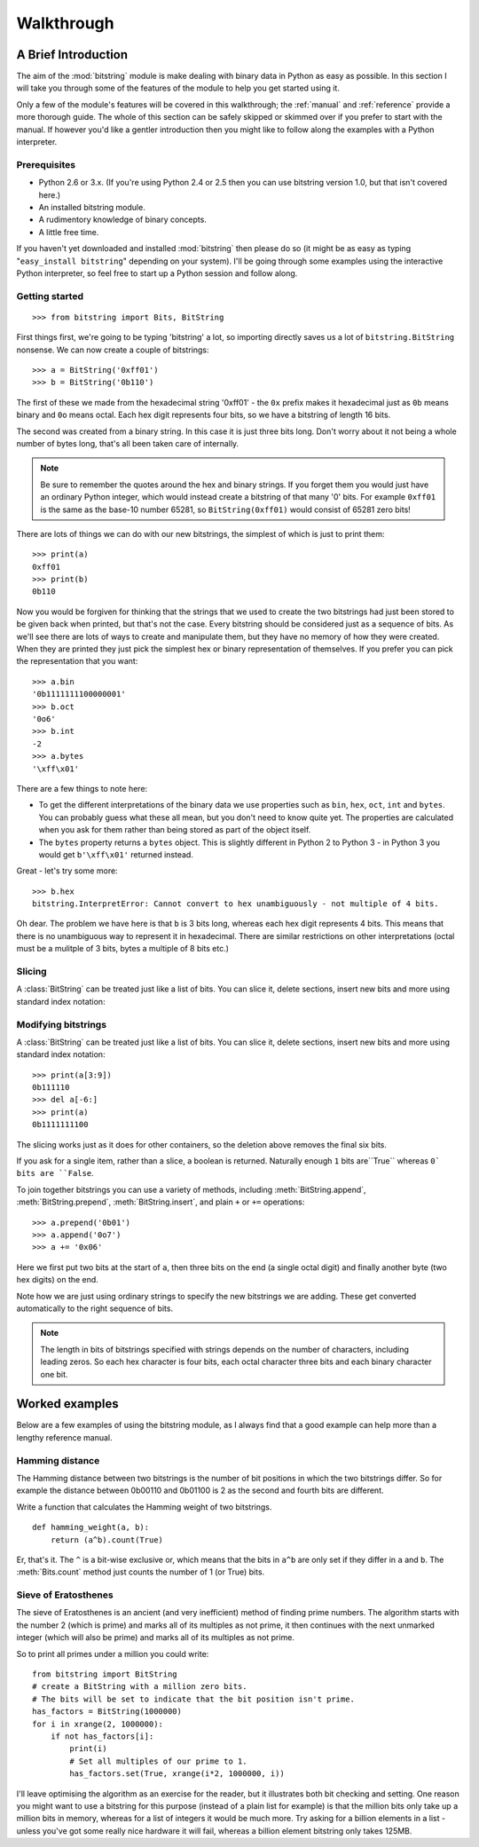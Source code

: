***********
Walkthrough
***********

A Brief Introduction
====================

The aim of the :mod:`bitstring` module is make dealing with binary data in Python as easy as possible. In this section I will take you through some of the features of the module to help you get started using it.

Only a few of the module's features will be covered in this walkthrough; the :ref:`manual` and :ref:`reference` provide a more thorough guide. The whole of this section can be safely skipped or skimmed over if you prefer to start with the manual. If however you'd like a gentler introduction then you might like to follow along the examples with a Python interpreter.

Prerequisites
-------------

* Python 2.6 or 3.x. (If you're using Python 2.4 or 2.5 then you can use bitstring version 1.0, but that isn't covered here.)
* An installed bitstring module.
* A rudimentory knowledge of binary concepts.
* A little free time.

If you haven't yet downloaded and installed :mod:`bitstring` then please do so (it might be as easy as typing "``easy_install bitstring``" depending on your system). I'll be going through some examples using the interactive Python interpreter, so feel free to start up a Python session and follow along.

Getting started
---------------

::

 >>> from bitstring import Bits, BitString  
  
First things first, we're going to be typing 'bitstring' a lot, so importing directly saves us a lot of ``bitstring.BitString`` nonsense. We can now create a couple of bitstrings::

 >>> a = BitString('0xff01')
 >>> b = BitString('0b110')
 
The first of these we made from the hexadecimal string '0xff01' - the ``0x`` prefix makes it hexadecimal just as ``0b`` means binary and ``0o`` means octal. Each hex digit represents four bits, so we have a bitstring of length 16 bits.

The second was created from a binary string. In this case it is just three bits long. Don't worry about it not being a whole number of bytes long, that's all been taken care of internally.

.. note::

 Be sure to remember the quotes around the hex and binary strings. If you forget them you would just have an ordinary Python integer, which would instead create a bitstring of that many '0' bits. For example ``0xff01`` is the same as the base-10 number 65281, so ``BitString(0xff01)`` would consist of 65281 zero bits! 

There are lots of things we can do with our new bitstrings, the simplest of which is just to print them::

 >>> print(a)
 0xff01
 >>> print(b)
 0b110
 
Now you would be forgiven for thinking that the strings that we used to create the two bitstrings had just been stored to be given back when printed, but that's not the case. Every bitstring should be considered just as a sequence of bits. As we'll see there are lots of ways to create and manipulate them, but they have no memory of how they were created. When they are printed they just pick the simplest hex or binary representation of themselves. If you prefer you can pick the representation that you want::

 >>> a.bin
 '0b1111111100000001'
 >>> b.oct
 '0o6'
 >>> b.int
 -2
 >>> a.bytes
 '\xff\x01'
 
There are a few things to note here:

* To get the different interpretations of the binary data we use properties such as ``bin``, ``hex``, ``oct``, ``int`` and ``bytes``. You can probably guess what these all mean, but you don't need to know quite yet. The properties are calculated when you ask for them rather than being stored as part of the object itself.
* The ``bytes`` property returns a ``bytes`` object. This is slightly different in Python 2 to Python 3 - in Python 3 you would get ``b'\xff\x01'`` returned instead.

Great - let's try some more::

 >>> b.hex
 bitstring.InterpretError: Cannot convert to hex unambiguously - not multiple of 4 bits.
 
Oh dear. The problem we have here is that ``b`` is 3 bits long, whereas each hex digit represents 4 bits. This means that there is no unambiguous way to represent it in hexadecimal. There are similar restrictions on other interpretations (octal must be a mulitple of 3 bits, bytes a multiple of 8 bits etc.)

Slicing
-------

A :class:`BitString` can be treated just like a list of bits. You can slice it, delete sections, insert new bits and more using standard index notation::


Modifying bitstrings
--------------------

A :class:`BitString` can be treated just like a list of bits. You can slice it, delete sections, insert new bits and more using standard index notation::

 >>> print(a[3:9])
 0b111110
 >>> del a[-6:]
 >>> print(a)
 0b1111111100

The slicing works just as it does for other containers, so the deletion above removes the final six bits.

If you ask for a single item, rather than a slice, a boolean is returned. Naturally enough ``1`` bits are``True`` whereas ``0` bits are ``False``.


To join together bitstrings you can use a variety of methods, including :meth:`BitString.append`, :meth:`BitString.prepend`, :meth:`BitString.insert`, and plain ``+`` or ``+=`` operations::

 >>> a.prepend('0b01')
 >>> a.append('0o7')
 >>> a += '0x06'
 
Here we first put two bits at the start of ``a``, then three bits on the end (a single octal digit) and finally another byte (two hex digits) on the end.

Note how we are just using ordinary strings to specify the new bitstrings we are adding. These get converted automatically to the right sequence of bits.

.. note::

 The length in bits of bitstrings specified with strings depends on the number of characters, including leading zeros. So each hex character is four bits, each octal character three bits and each binary character one bit.

Worked examples
===============

Below are a few examples of using the bitstring module, as I always find that a good example can help more than a lengthy reference manual.

Hamming distance
----------------

The Hamming distance between two bitstrings is the number of bit positions in which the two bitstrings differ. So for example the distance between 0b00110 and 0b01100 is 2 as the second and fourth bits are different.

Write a function that calculates the Hamming weight of two bitstrings. ::

    def hamming_weight(a, b):
        return (a^b).count(True)

Er, that's it. The ``^`` is a bit-wise exclusive or, which means that the bits in ``a^b`` are only set if they differ in ``a`` and ``b``. The :meth:`Bits.count` method just counts the number of 1 (or True) bits.

Sieve of Eratosthenes
---------------------

The sieve of Eratosthenes is an ancient (and very inefficient) method of finding prime numbers. The algorithm starts with the number 2 (which is prime) and marks all of its multiples as not prime, it then continues with the next unmarked integer (which will also be prime) and marks all of its multiples as not prime.

So to print all primes under a million you could write::

    from bitstring import BitString
    # create a BitString with a million zero bits.
    # The bits will be set to indicate that the bit position isn't prime.
    has_factors = BitString(1000000)
    for i in xrange(2, 1000000):
        if not has_factors[i]:
            print(i)
            # Set all multiples of our prime to 1.
            has_factors.set(True, xrange(i*2, 1000000, i))

I'll leave optimising the algorithm as an exercise for the reader, but it illustrates both bit checking and setting. One reason you might want to use a bitstring for this purpose (instead of a plain list for example) is that the million bits only take up a million bits in memory, whereas for a list of integers it would be much more. Try asking for a billion elements in a list - unless you've got some really nice hardware it will fail, whereas a billion element bitstring only takes 125MB.


